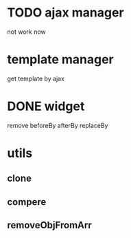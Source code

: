 * TODO ajax manager
	not work now
* template manager
	get template by ajax
* DONE widget
	remove beforeBy afterBy replaceBy
* utils
** clone
** compere
** removeObjFromArr
